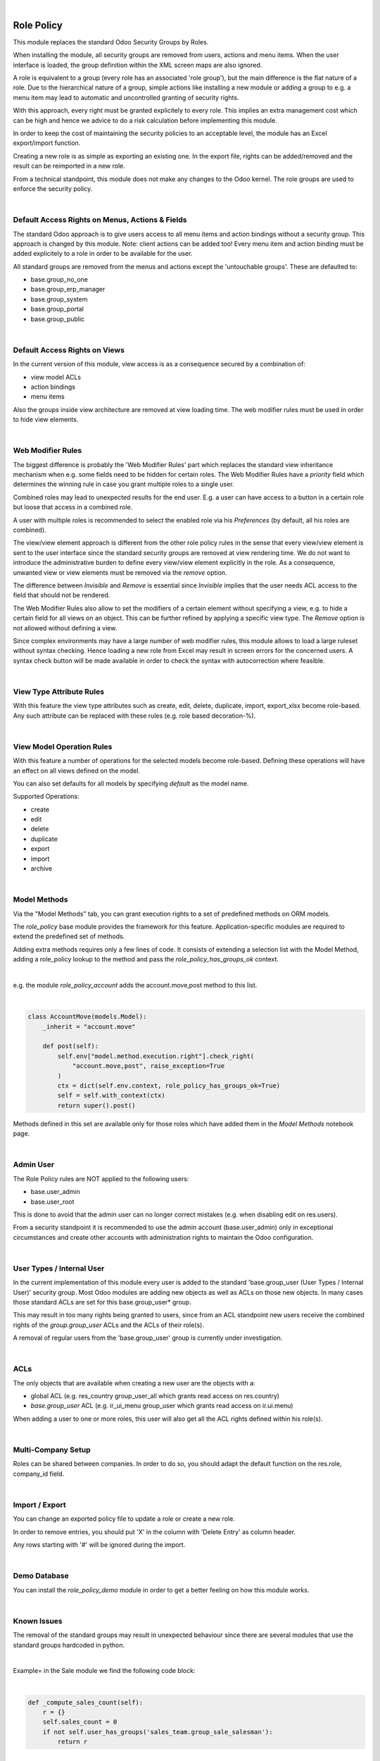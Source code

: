.. image:: https://img.shields.io/badge/license-AGPL--3-blue.png
   :target: https://www.gnu.org/licenses/agpl
   :alt: License: AGPL-3

|

===========
Role Policy
===========

This module replaces the standard Odoo Security Groups by Roles.


When installing the module, all security groups are removed from users, actions and menu items.
When the user interface is loaded, the group definition within the XML screen maps are also ignored.

A role is equivalent to a group (every role has an associated 'role group'), but the main difference is the flat nature of a role.
Due to the hierarchical nature of a group, simple actions like installing a new module or adding a group to e.g. a menu item
may lead to automatic and uncontrolled granting of security rights.


With this approach, every right must be granted explicitely to every role.
This implies an extra management cost which can be high and hence we advice to do a risk calculation before
implementing this module.


In order to keep the cost of maintaining the security policies to an acceptable level, the module has an Excel export/import function.

Creating a new role is as simple as exporting an existing one.
In the export file, rights can be added/removed and the result can be reimported in a new role.

From a technical standpoint, this module does not make any changes to the Odoo kernel.
The role groups are used to enforce the security policy.

|

Default Access Rights on Menus, Actions & Fields
------------------------------------------------

The standard Odoo approach is to give users access to all menu items and action bindings without a security group.
This approach is changed by this module. Note: client actions can be added too!
Every menu item and action binding must be added explicitely to a role in order to be available for the user.

All standard groups are removed from the menus and actions except the 'untouchable groups'.
These are defaulted to:

- base.group_no_one
- base.group_erp_manager
- base.group_system
- base.group_portal
- base.group_public

|

Default Access Rights on Views
------------------------------

In the current version of this module, view access is as a consequence secured by a combination of:

- view model ACLs
- action bindings
- menu items

Also the groups inside view architecture are removed at view loading time.
The web modifier rules must be used in order to hide view elements.

|

Web Modifier Rules
------------------

The biggest difference is probably the 'Web Modifier Rules' part which replaces the standard view inheritance mechanism when
e.g. some fields need to be hidden for certain roles.
The Web Modifier Rules have a *priority* field which determines the winning rule in case you grant multiple roles to a single user.

Combined roles may lead to unexpected results for the end user.
E.g. a user can have access to a button in a certain role but loose that access in a combined role.

A user with multiple roles is recommended to select the enabled role via his *Preferences* (by default, all his roles are combined).

The view/view element approach is different from the other role policy rules in the sense that every view/view element is sent to the user interface since the standard security groups are removed at view rendering time. We do not want to introduce the administrative burden to define every view/view element explicitly in the role.
As a consequence, unwanted view or view elements must be removed via the *remove* option.

The difference between *Invisible* and *Remove* is essential since *Invisible* implies that the user needs ACL access to the field that should not be rendered.

The Web Modifier Rules also allow to set the modifiers of a certain element without specifying a view, e.g. to hide a certain field for all views on an object.
This can be further refined by applying a specific view type. The *Remove* option is not allowed without defining a view.

Since complex environments may have a large number of web modifier rules, this module allows to load a large ruleset without syntax checking.
Hence loading a new role from Excel may result in screen errors for the concerned users. A syntax check button will be made available in order to check the syntax with autocorrection where feasible.

|

View Type Attribute Rules
-------------------------

With this feature the view type attributes such as create, edit, delete, duplicate, import, export_xlsx become role-based.
Any such attribute can be replaced with these rules (e.g. role based decoration-%).

|

View Model Operation Rules
--------------------------

With this feature a number of operations for the selected models become role-based.
Defining these operations will have an effect on all views defined on the model.

You can also set defaults for all models by specifying *default* as the model name.

Supported Operations:

- create
- edit
- delete
- duplicate
- export
- import
- archive

|

Model Methods
-------------

Via the "Model Methods" tab, you can grant execution rights to a set of predefined methods on ORM models.

The *role_policy* base module provides the framework for this feature.
Application-specific modules are required to extend the predefined set of methods.

Adding extra methods requires only a few lines of code.
It consists of extending a selection list with the Model Method,
adding a role_policy lookup to the method and pass the *role_policy_has_groups_ok* context.

|

e.g. the module *role_policy_account* adds the account.move,post method to this list.

|

.. code-block::

    class AccountMove(models.Model):
        _inherit = "account.move"

        def post(self):
            self.env["model.method.execution.right"].check_right(
                "account.move,post", raise_exception=True
            )
            ctx = dict(self.env.context, role_policy_has_groups_ok=True)
            self = self.with_context(ctx)
            return super().post()


Methods defined in this set are available only for those roles which have added them in the *Model Methods* notebook page.

|

Admin User
----------

The Role Policy rules are NOT applied to the following users:

- base.user_admin
- base.user_root

This is done to avoid that the admin user can no longer correct mistakes (e.g. when disabling edit on res.users).

From a security standpoint it is recommended to use the admin account (base.user_admin) only in exceptional circumstances
and create other accounts with administration rights to maintain the Odoo configuration.

|

User Types / Internal User
--------------------------

In the current implementation of this module every user is added to the standard 'base.group_user (User Types / Internal User)' security group.
Most Odoo modules are adding new objects as well as ACLs on those new objects.
In many cases those standard ACLs are set for this base.group_user* group.

This may result in too many rights being granted to users, since from an ACL standpoint new users receive the combined rights
of the *group.group_user* ACLs and the ACLs of their role(s).

A removal of regular users from the 'base.group_user' group is currently under investigation.

|

ACLs
----

The only objects that are available when creating a new user are the objects with a:

- global ACL (e.g. res_country group_user_all which grants read access on res.country)
- *base.group_user* ACL (e.g. ir_ui_menu group_user which grants read access on ir.ui.menu)

When adding a user to one or more roles, this user will also get all the ACL rights defined within his role(s).

|

Multi-Company Setup
-------------------

Roles can be shared between companies.
In order to do so, you should adapt the default function on the res.role, company_id field.

|

Import / Export
---------------

You can change an exported policy file to update a role or create a new role.

In order to remove entries, you should put 'X' in the column with 'Delete Entry' as column header.

Any rows starting with '#' will be ignored during the import.

|

Demo Database
-------------

You can install the *role_policy_demo* module in order to get a better feeling on how this module works.

|

Known Issues
------------

The removal of the standard groups may result in unexpected behaviour since there are several modules
that use the standard groups hardcoded in python.

|

Example= in the Sale module we find the following code block:

|

.. code-block::

    def _compute_sales_count(self):
        r = {}
        self.sales_count = 0
        if not self.user_has_groups('sales_team.group_sale_salesman'):
            return r

|

This is not clean from a security administration standpoint, but it is the reality that companies using this module
have to cope with.
Only an experienced Odoo developer is able to find out and fix issues caused by this practice.

|

It is the intention to create a set of auto-install modules, called *role_policy_X* where *X* is the name of the module
where the methods with such a coding practice have been adapted. This way, the security officer can configure the roles
without depending heavily on Odoo development skills.

|

Cf. role_policy_sale as an example.

|